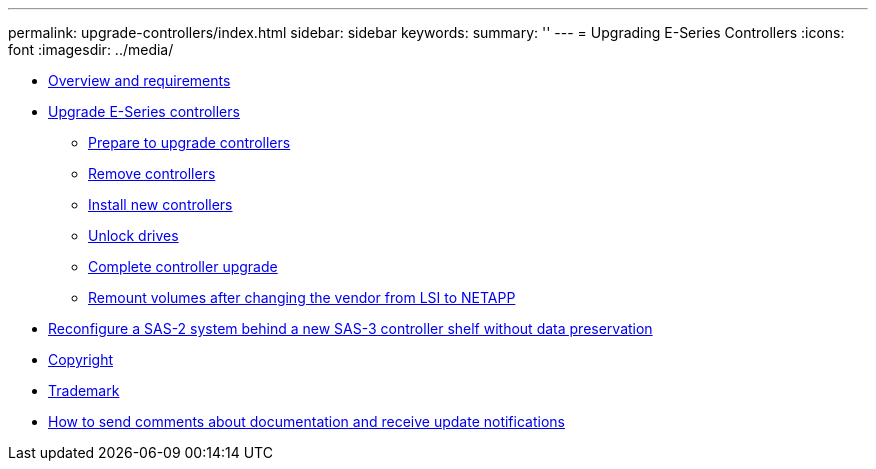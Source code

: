 ---
permalink: upgrade-controllers/index.html
sidebar: sidebar
keywords: 
summary: ''
---
= Upgrading E-Series Controllers
:icons: font
:imagesdir: ../media/

* link:overview_requirements_concept.md#overview_requirements_concept[Overview and requirements]
* xref:upgrade_controllers_task.adoc[Upgrade E-Series controllers]
 ** xref:prepare_upgrade_controllers_task.adoc[Prepare to upgrade controllers]
 ** link:remove_controllers_task.md#remove_controllers_task[Remove controllers]
 ** link:install_controllers_task.md#install_controllers_task[Install new controllers]
 ** link:upgrade_unlock_drives_task.md#upgrade_unlock_drives_task[Unlock drives]
 ** link:complete_upgrade_controllers_task.md#complete_upgrade_controllers_task[Complete controller upgrade]
 ** link:remount_volumes_lsi_task.md#remount_volumes_lsi_task[Remount volumes after changing the vendor from LSI to NETAPP]
* link:reconfigure_sas_task.md#reconfigure_sas_task[Reconfigure a SAS-2 system behind a new SAS-3 controller shelf without data preservation]
* xref:reference_copyright.adoc[Copyright]
* xref:reference_trademark.adoc[Trademark]
* xref:how_to_send_comments_concept.adoc[How to send comments about documentation and receive update notifications]
